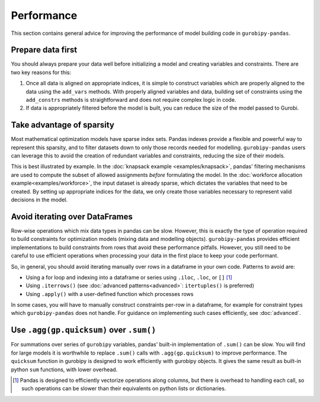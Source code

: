 Performance
===========

This section contains general advice for improving the performance of model building code in ``gurobipy-pandas``.

Prepare data first
------------------

You should always prepare your data well before initializing a model and creating variables and constraints. There are two key reasons for this:

1. Once all data is aligned on appropriate indices, it is simple to construct variables which are properly aligned to the data using the ``add_vars`` methods. With properly aligned variables and data, building set of constraints using the ``add_constrs`` methods is straightforward and does not require complex logic in code.
2. If data is appropriately filtered before the model is built, you can reduce the size of the model passed to Gurobi.

Take advantage of sparsity
--------------------------

Most mathematical optimization models have sparse index sets. Pandas indexes provide a flexible and powerful way to represent this sparsity, and to filter datasets down to only those records needed for modelling.  ``gurobipy-pandas`` users can leverage this to avoid the creation of redundant variables and constraints, reducing the size of their models.

This is best illustrated by example. In the :doc:`knapsack example <examples/knapsack>`, pandas' filtering mechanisms are used to compute the subset of allowed assignments *before* formulating the model. In the :doc:`workforce allocation example<examples/workforce>`, the input dataset is already sparse, which dictates the variables that need to be created. By setting up appropriate indices for the data, we only create those variables necessary to represent valid decisions in the model.

Avoid iterating over DataFrames
-------------------------------

Row-wise operations which mix data types in pandas can be slow. However, this is exactly the type of operation required to build constraints for optimization models (mixing data and modelling objects). ``gurobipy-pandas`` provides efficient implementations to build constraints from rows that avoid these performance pitfalls. However, you still need to be careful to use efficient operations when processing your data in the first place to keep your code performant.

So, in general, you should avoid iterating manually over rows in a dataframe in your own code. Patterns to avoid are:

- Using a for loop and indexing into a dataframe or series using ``.iloc``, ``.loc``, or ``[]`` [#f1]_
- Using ``.iterrows()`` (see :doc:`advanced patterns<advanced>`: ``itertuples()`` is preferred)
- Using ``.apply()`` with a user-defined function which processes rows

In some cases, you will have to manually construct constraints per-row in a dataframe, for example for constraint types which ``gurobipy-pandas`` does not handle. For guidance on implementing such cases efficiently, see :doc:`advanced`.

Use ``.agg(gp.quicksum)`` over ``.sum()``
-----------------------------------------

For summations over series of ``gurobipy`` variables, pandas' built-in implementation of ``.sum()`` can be slow. You will find for large models it is worthwhile to replace ``.sum()`` calls with ``.agg(gp.quicksum)`` to improve performance. The ``quicksum`` function in gurobipy is designed to work efficiently with gurobipy objects. It gives the same result as built-in python ``sum`` functions, with lower overhead.

.. doctest:: [performance]

    >>> import pandas as pd
    >>> import gurobipy as gp
    >>> from gurobipy import GRB
    >>> import gurobipy_pandas as gppd
    >>> gppd.set_interactive()

    >>> m = gp.Model()
    >>> x = gppd.add_vars(m, pd.Index([0, 1, 2]), name='x')
    >>> x.sum()
    <gurobi.LinExpr: x[0] + x[1] + x[2]>
    >>> x.agg(gp.quicksum)
    <gurobi.LinExpr: x[0] + x[1] + x[2]>

.. rubric::Footnotes

.. [#f1] Pandas is designed to efficiently vectorize operations along columns, but there is overhead to handling each call, so such operations can be slower than their equivalents on python lists or dictionaries.
